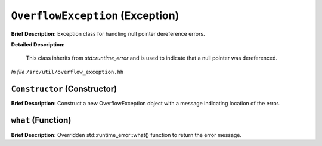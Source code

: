 ``OverflowException`` (Exception)
=================================

**Brief Description:** Exception class for handling null pointer dereference errors.

**Detailed Description:**

    This class inherits from `std::runtime_error` and is used to indicate that a null pointer was dereferenced.

*In file* ``/src/util/overflow_exception.hh``

.. _overflow_exception_hh_Constructor:

``Constructor`` (Constructor)
-----------------------------

**Brief Description:** Construct a new OverflowException object with a message indicating location of the error.


.. _overflow_exception_hh_what:

``what`` (Function)
-------------------

**Brief Description:** Overridden std::runtime_error::what() function to return the error message.


